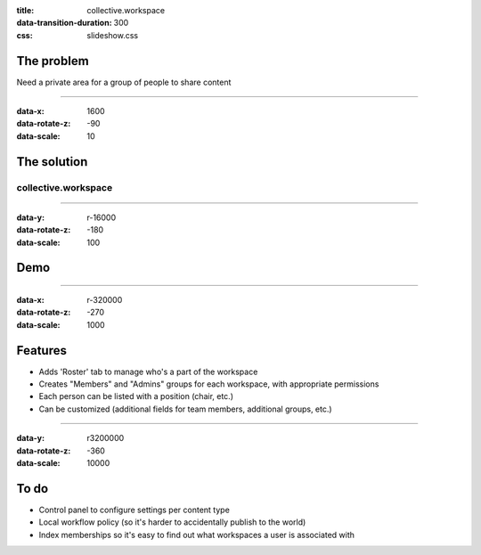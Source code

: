 :title: collective.workspace
:data-transition-duration: 300
:css: slideshow.css

The problem
===========

Need a private area for a group of people to share content

----

:data-x: 1600
:data-rotate-z: -90
:data-scale: 10

The solution
============

collective.workspace
--------------------

----

:data-y: r-16000
:data-rotate-z: -180
:data-scale: 100

Demo
====

----

:data-x: r-320000
:data-rotate-z: -270
:data-scale: 1000

Features
========

* Adds 'Roster' tab to manage who's a part of the workspace
* Creates "Members" and "Admins" groups for each workspace,
  with appropriate permissions
* Each person can be listed with a position (chair, etc.)
* Can be customized (additional fields for team members, additional groups, etc.)

----

:data-y: r3200000
:data-rotate-z: -360
:data-scale: 10000

To do
=====

* Control panel to configure settings per content type
* Local workflow policy (so it's harder to accidentally publish to the world)
* Index memberships so it's easy to find out what workspaces a user is associated with
